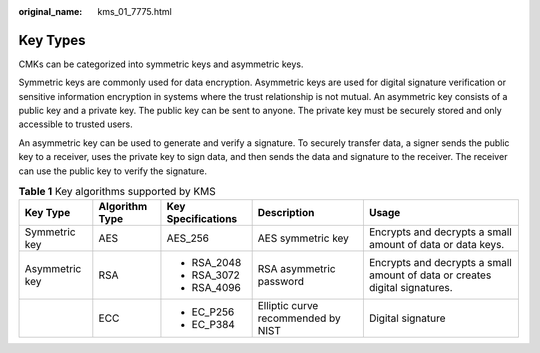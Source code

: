 :original_name: kms_01_7775.html

.. _kms_01_7775:

Key Types
=========

CMKs can be categorized into symmetric keys and asymmetric keys.

Symmetric keys are commonly used for data encryption. Asymmetric keys are used for digital signature verification or sensitive information encryption in systems where the trust relationship is not mutual. An asymmetric key consists of a public key and a private key. The public key can be sent to anyone. The private key must be securely stored and only accessible to trusted users.

An asymmetric key can be used to generate and verify a signature. To securely transfer data, a signer sends the public key to a receiver, uses the private key to sign data, and then sends the data and signature to the receiver. The receiver can use the public key to verify the signature.

.. table:: **Table 1** Key algorithms supported by KMS

   +----------------+----------------+--------------------+------------------------------------+-----------------------------------------------------------------------------+
   | Key Type       | Algorithm Type | Key Specifications | Description                        | Usage                                                                       |
   +================+================+====================+====================================+=============================================================================+
   | Symmetric key  | AES            | AES_256            | AES symmetric key                  | Encrypts and decrypts a small amount of data or data keys.                  |
   +----------------+----------------+--------------------+------------------------------------+-----------------------------------------------------------------------------+
   | Asymmetric key | RSA            | -  RSA_2048        | RSA asymmetric password            | Encrypts and decrypts a small amount of data or creates digital signatures. |
   |                |                | -  RSA_3072        |                                    |                                                                             |
   |                |                | -  RSA_4096        |                                    |                                                                             |
   +----------------+----------------+--------------------+------------------------------------+-----------------------------------------------------------------------------+
   |                | ECC            | -  EC_P256         | Elliptic curve recommended by NIST | Digital signature                                                           |
   |                |                | -  EC_P384         |                                    |                                                                             |
   +----------------+----------------+--------------------+------------------------------------+-----------------------------------------------------------------------------+
